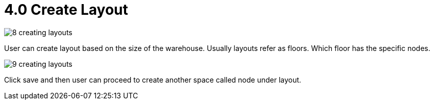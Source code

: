 [#h3_warehouse_management_system]
= 4.0 Create Layout

image::8-creating-layouts.png[]

User can create layout based on the size of the warehouse. Usually layouts refer as floors. Which floor has the specific nodes. 

image::9-creating-layouts.png[]

Click save and then user can proceed to create another space called node under layout. 
